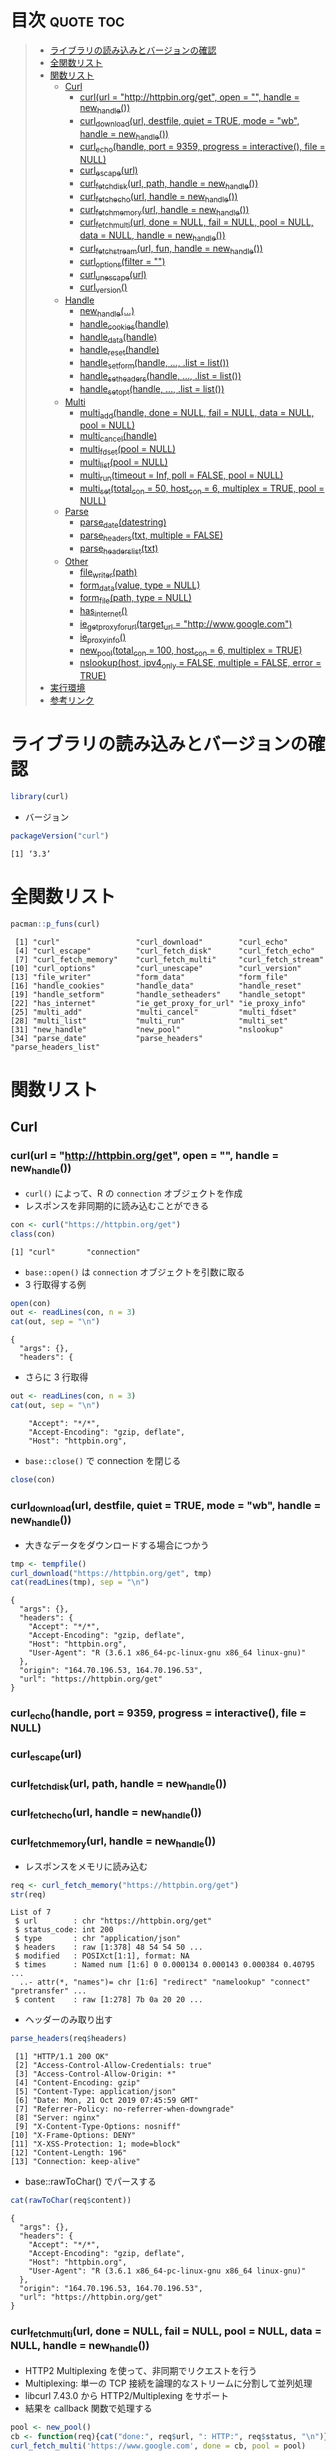 #+STARTUP: folded indent
#+PROPERTY: header-args:R :results output :session *R:curl*

* ~{curl}~: A Modern and Flexible Web Client for R                   :noexport:

~{curl}~ は libcurl のラッパーパッケージ。

* 目次                                                            :quote:toc:
#+BEGIN_QUOTE
- [[#ライブラリの読み込みとバージョンの確認][ライブラリの読み込みとバージョンの確認]]
- [[#全関数リスト][全関数リスト]]
- [[#関数リスト][関数リスト]]
  - [[#curl][Curl]]
    - [[#curlurl--httphttpbinorgget-open---handle--new_handle][curl(url = "http://httpbin.org/get", open = "", handle = new_handle())]]
    - [[#curl_downloadurl-destfile-quiet--true-mode--wb-handle--new_handle][curl_download(url, destfile, quiet = TRUE, mode = "wb", handle = new_handle())]]
    - [[#curl_echohandle-port--9359-progress--interactive-file--null][curl_echo(handle, port = 9359, progress = interactive(), file = NULL)]]
    - [[#curl_escapeurl][curl_escape(url)]]
    - [[#curl_fetch_diskurl-path-handle--new_handle][curl_fetch_disk(url, path, handle = new_handle())]]
    - [[#curl_fetch_echourl-handle--new_handle][curl_fetch_echo(url, handle = new_handle())]]
    - [[#curl_fetch_memoryurl-handle--new_handle][curl_fetch_memory(url, handle = new_handle())]]
    - [[#curl_fetch_multiurl-done--null-fail--null-pool--null-data--null-handle--new_handle][curl_fetch_multi(url, done = NULL, fail = NULL, pool = NULL, data = NULL, handle = new_handle())]]
    - [[#curl_fetch_streamurl-fun-handle--new_handle][curl_fetch_stream(url, fun, handle = new_handle())]]
    - [[#curl_optionsfilter--][curl_options(filter = "")]]
    - [[#curl_unescapeurl][curl_unescape(url)]]
    - [[#curl_version][curl_version()]]
  - [[#handle][Handle]]
    - [[#new_handle][new_handle(...)]]
    - [[#handle_cookieshandle][handle_cookies(handle)]]
    - [[#handle_datahandle][handle_data(handle)]]
    - [[#handle_resethandle][handle_reset(handle)]]
    - [[#handle_setformhandle--list--list][handle_setform(handle, ..., .list = list())]]
    - [[#handle_setheadershandle--list--list][handle_setheaders(handle, ..., .list = list())]]
    - [[#handle_setopthandle--list--list][handle_setopt(handle, ..., .list = list())]]
  - [[#multi][Multi]]
    - [[#multi_addhandle-done--null-fail--null-data--null-pool--null][multi_add(handle, done = NULL, fail = NULL, data = NULL, pool = NULL)]]
    - [[#multi_cancelhandle][multi_cancel(handle)]]
    - [[#multi_fdsetpool--null][multi_fdset(pool = NULL)]]
    - [[#multi_listpool--null][multi_list(pool = NULL)]]
    - [[#multi_runtimeout--inf-poll--false-pool--null][multi_run(timeout = Inf, poll = FALSE, pool = NULL)]]
    - [[#multi_settotal_con--50-host_con--6-multiplex--true-pool--null][multi_set(total_con = 50, host_con = 6, multiplex = TRUE, pool = NULL)]]
  - [[#parse][Parse]]
    - [[#parse_datedatestring][parse_date(datestring)]]
    - [[#parse_headerstxt-multiple--false][parse_headers(txt, multiple = FALSE)]]
    - [[#parse_headers_listtxt][parse_headers_list(txt)]]
  - [[#other][Other]]
    - [[#file_writerpath][file_writer(path)]]
    - [[#form_datavalue-type--null][form_data(value, type = NULL)]]
    - [[#form_filepath-type--null][form_file(path, type = NULL)]]
    - [[#has_internet][has_internet()]]
    - [[#ie_get_proxy_for_urltarget_url--httpwwwgooglecom][ie_get_proxy_for_url(target_url = "http://www.google.com")]]
    - [[#ie_proxy_info][ie_proxy_info()]]
    - [[#new_pooltotal_con--100-host_con--6-multiplex--true][new_pool(total_con = 100, host_con = 6, multiplex = TRUE)]]
    - [[#nslookuphost-ipv4_only--false-multiple--false-error--true][nslookup(host, ipv4_only = FALSE, multiple = FALSE, error = TRUE)]]
- [[#実行環境][実行環境]]
- [[#参考リンク][参考リンク]]
#+END_QUOTE

* ライブラリの読み込みとバージョンの確認

#+begin_src R :results silent
library(curl)
#+end_src

- バージョン
#+begin_src R :exports both
packageVersion("curl")
#+end_src

#+RESULTS:
: [1] ‘3.3’

* 全関数リスト

#+begin_src R :exports both
pacman::p_funs(curl)
#+end_src

#+RESULTS:
#+begin_example
 [1] "curl"                 "curl_download"        "curl_echo"           
 [4] "curl_escape"          "curl_fetch_disk"      "curl_fetch_echo"     
 [7] "curl_fetch_memory"    "curl_fetch_multi"     "curl_fetch_stream"   
[10] "curl_options"         "curl_unescape"        "curl_version"        
[13] "file_writer"          "form_data"            "form_file"           
[16] "handle_cookies"       "handle_data"          "handle_reset"        
[19] "handle_setform"       "handle_setheaders"    "handle_setopt"       
[22] "has_internet"         "ie_get_proxy_for_url" "ie_proxy_info"       
[25] "multi_add"            "multi_cancel"         "multi_fdset"         
[28] "multi_list"           "multi_run"            "multi_set"           
[31] "new_handle"           "new_pool"             "nslookup"            
[34] "parse_date"           "parse_headers"        "parse_headers_list"
#+end_example

* 関数リスト
** Curl
*** curl(url = "http://httpbin.org/get", open = "", handle = new_handle())

- ~curl()~ によって、R の ~connection~ オブジェクトを作成
- レスポンスを非同期的に読み込むことができる
#+begin_src R :exports both
con <- curl("https://httpbin.org/get")
class(con)
#+end_src

#+RESULTS:
: [1] "curl"       "connection"

- ~base::open()~ は ~connection~ オブジェクトを引数に取る
- 3 行取得する例
#+begin_src R :exports both
open(con)
out <- readLines(con, n = 3)
cat(out, sep = "\n")
#+end_src

#+RESULTS:
: {
:   "args": {}, 
:   "headers": {

- さらに 3 行取得
#+begin_src R :exports both
out <- readLines(con, n = 3)
cat(out, sep = "\n")
#+end_src

#+RESULTS:
:     "Accept": "*/*", 
:     "Accept-Encoding": "gzip, deflate", 
:     "Host": "httpbin.org",

- ~base::close()~ で connection を閉じる
#+begin_src R :results silent :exports both
close(con)
#+end_src

*** curl_download(url, destfile, quiet = TRUE, mode = "wb", handle = new_handle())

- 大きなデータをダウンロードする場合につかう
#+begin_src R :exports both
tmp <- tempfile()
curl_download("https://httpbin.org/get", tmp)
cat(readLines(tmp), sep = "\n")
#+end_src

#+RESULTS:
#+begin_example
{
  "args": {}, 
  "headers": {
    "Accept": "*/*", 
    "Accept-Encoding": "gzip, deflate", 
    "Host": "httpbin.org", 
    "User-Agent": "R (3.6.1 x86_64-pc-linux-gnu x86_64 linux-gnu)"
  }, 
  "origin": "164.70.196.53, 164.70.196.53", 
  "url": "https://httpbin.org/get"
}
#+end_example

*** curl_echo(handle, port = 9359, progress = interactive(), file = NULL)
*** curl_escape(url)
*** curl_fetch_disk(url, path, handle = new_handle())
*** curl_fetch_echo(url, handle = new_handle())
*** curl_fetch_memory(url, handle = new_handle())

- レスポンスをメモリに読み込む
#+begin_src R :exports both
req <- curl_fetch_memory("https://httpbin.org/get")
str(req)
#+end_src

#+RESULTS:
: List of 7
:  $ url        : chr "https://httpbin.org/get"
:  $ status_code: int 200
:  $ type       : chr "application/json"
:  $ headers    : raw [1:378] 48 54 54 50 ...
:  $ modified   : POSIXct[1:1], format: NA
:  $ times      : Named num [1:6] 0 0.000134 0.000143 0.000384 0.40795 ...
:   ..- attr(*, "names")= chr [1:6] "redirect" "namelookup" "connect" "pretransfer" ...
:  $ content    : raw [1:278] 7b 0a 20 20 ...

- ヘッダーのみ取り出す
#+begin_src R :exports both
parse_headers(req$headers)
#+end_src

#+RESULTS:
#+begin_example
 [1] "HTTP/1.1 200 OK"                            
 [2] "Access-Control-Allow-Credentials: true"     
 [3] "Access-Control-Allow-Origin: *"             
 [4] "Content-Encoding: gzip"                     
 [5] "Content-Type: application/json"             
 [6] "Date: Mon, 21 Oct 2019 07:45:59 GMT"        
 [7] "Referrer-Policy: no-referrer-when-downgrade"
 [8] "Server: nginx"                              
 [9] "X-Content-Type-Options: nosniff"            
[10] "X-Frame-Options: DENY"                      
[11] "X-XSS-Protection: 1; mode=block"            
[12] "Content-Length: 196"                        
[13] "Connection: keep-alive"
#+end_example

- base::rawToChar() でパースする
#+begin_src R :exports both
cat(rawToChar(req$content))
#+end_src

#+RESULTS:
#+begin_example
{
  "args": {}, 
  "headers": {
    "Accept": "*/*", 
    "Accept-Encoding": "gzip, deflate", 
    "Host": "httpbin.org", 
    "User-Agent": "R (3.6.1 x86_64-pc-linux-gnu x86_64 linux-gnu)"
  }, 
  "origin": "164.70.196.53, 164.70.196.53", 
  "url": "https://httpbin.org/get"
}
#+end_example

*** curl_fetch_multi(url, done = NULL, fail = NULL, pool = NULL, data = NULL, handle = new_handle())

- HTTP2 Multiplexing を使って、非同期でリクエストを行う
- Multiplexing: 単一の TCP 接続を論理的なストリームに分割して並列処理
- libcurl 7.43.0 から HTTP2/Multiplexing をサポート
- 結果を callback 関数で処理する

#+begin_src R :exports both
pool <- new_pool()
cb <- function(req){cat("done:", req$url, ": HTTP:", req$status, "\n")}
curl_fetch_multi('https://www.google.com', done = cb, pool = pool)
curl_fetch_multi('https://cloud.r-project.org', done = cb, pool = pool)
curl_fetch_multi('https://httpbin.org/blabla', done = cb, pool = pool)

multi_run(pool = pool)
#+end_src

#+RESULTS:
#+begin_example
done: https://www.google.com : HTTP: 200 
done: https://cloud.r-project.org : HTTP: 200 
done: https://httpbin.org/blabla : HTTP: 404 
$success
[1] 3

$error
[1] 0

$pending
[1] 0
#+end_example

*** curl_fetch_stream(url, fun, handle = new_handle())
*** curl_options(filter = "")

- libcurl のオプション一覧
#+begin_src R :exports both
curl_options()
#+end_src

#+RESULTS:
#+begin_example
      abstract_unix_socket            accept_encoding 
                     10264                      10102 
          accepttimeout_ms              address_scope 
                       212                        171 
                    altsvc                altsvc_ctrl 
                     10287                        286 
                    append                autoreferer 
                        50                         58 
                buffersize                     cainfo 
                        98                      10065 
                    capath                   certinfo 
                     10097                        172 
        chunk_bgn_function                 chunk_data 
                     20198                      10201 
        chunk_end_function            closesocketdata 
                     20199                      10209 
       closesocketfunction               connect_only 
                     20208                        141 
                connect_to             connecttimeout 
                     10243                         78 
         connecttimeout_ms conv_from_network_function 
                       156                      20142 
   conv_from_utf8_function   conv_to_network_function 
                     20144                      20143 
                    cookie                 cookiefile 
                     10022                      10031 
                 cookiejar                 cookielist 
                     10082                      10135 
             cookiesession             copypostfields 
                        96                      10165 
                      crlf                    crlfile 
                        27                      10169 
                     curlu              customrequest 
                     10282                      10036 
                 debugdata              debugfunction 
                     10095                      20094 
          default_protocol                dirlistonly 
                     10238                         48 
  disallow_username_in_url          dns_cache_timeout 
                       278                         92 
             dns_interface              dns_local_ip4 
                     10221                      10222 
             dns_local_ip6                dns_servers 
                     10223                      10211 
     dns_shuffle_addresses       dns_use_global_cache 
                       275                         91 
                   doh_url                  egdsocket 
                     10279                      10077 
               errorbuffer      expect_100_timeout_ms 
                     10010                        227 
               failonerror                   filetime 
                        45                         69 
              fnmatch_data           fnmatch_function 
                     10202                      20200 
            followlocation               forbid_reuse 
                        52                         75 
             fresh_connect                ftp_account 
                        74                      10134 
   ftp_alternative_to_user    ftp_create_missing_dirs 
                     10147                        110 
            ftp_filemethod       ftp_response_timeout 
                       138                        112 
          ftp_skip_pasv_ip                ftp_ssl_ccc 
                       137                        154 
              ftp_use_eprt               ftp_use_epsv 
                       106                         85 
              ftp_use_pret                    ftpport 
                       188                      10017 
                ftpsslauth          gssapi_delegation 
                       129                        210 
 happy_eyeballs_timeout_ms            haproxyprotocol 
                       271                        274 
                    header                 headerdata 
                        42                      10029 
            headerfunction                  headeropt 
                     20079                        229 
            http09_allowed             http200aliases 
                       285                      10104 
     http_content_decoding     http_transfer_decoding 
                       158                        157 
              http_version                   httpauth 
                        84                        107 
                   httpget                 httpheader 
                        80                      10023 
                  httppost            httpproxytunnel 
                     10024                         61 
     ignore_content_length                 infilesize 
                       136                         14 
          infilesize_large                  interface 
                     30115                      10062 
            interleavedata         interleavefunction 
                     10195                      20196 
                 ioctldata              ioctlfunction 
                     10131                      20130 
                 ipresolve                 issuercert 
                       113                      10170 
     keep_sending_on_error                  keypasswd 
                       245                      10026 
                  krblevel                  localport 
                     10063                        139 
            localportrange              login_options 
                       140                      10224 
           low_speed_limit             low_speed_time 
                        19                         20 
                 mail_auth                  mail_from 
                     10217                      10186 
                 mail_rcpt       max_recv_speed_large 
                     10187                      30146 
      max_send_speed_large                maxage_conn 
                     30145                        288 
               maxconnects                maxfilesize 
                        71                        114 
         maxfilesize_large                  maxredirs 
                     30117                         68 
                  mimepost                      netrc 
                     10269                         51 
                netrc_file        new_directory_perms 
                     10118                        160 
            new_file_perms                     nobody 
                       159                         44 
                noprogress                    noproxy 
                        43                      10177 
                  nosignal                 obsolete40 
                        99                      10040 
                obsolete72             opensocketdata 
                        72                      10164 
        opensocketfunction                   password 
                     20163                      10174 
                path_as_is            pinnedpublickey 
                       234                      10230 
                  pipewait                       port 
                       237                          3 
                      post                 postfields 
                        47                      10015 
             postfieldsize        postfieldsize_large 
                        60                      30120 
                 postquote                  postredir 
                     10039                        161 
                 pre_proxy                   prequote 
                     10262                      10093 
                   private               progressdata 
                     10103                      10057 
          progressfunction                  protocols 
                     20056                        181 
                     proxy               proxy_cainfo 
                     10004                      10246 
              proxy_capath              proxy_crlfile 
                     10247                      10260 
           proxy_keypasswd      proxy_pinnedpublickey 
                     10258                      10263 
        proxy_service_name      proxy_ssl_cipher_list 
                     10235                      10259 
         proxy_ssl_options       proxy_ssl_verifyhost 
                       261                        249 
      proxy_ssl_verifypeer              proxy_sslcert 
                       248                      10254 
         proxy_sslcerttype               proxy_sslkey 
                     10255                      10256 
          proxy_sslkeytype           proxy_sslversion 
                     10257                        250 
       proxy_tls13_ciphers     proxy_tlsauth_password 
                     10277                      10252 
        proxy_tlsauth_type     proxy_tlsauth_username 
                     10253                      10251 
       proxy_transfer_mode                  proxyauth 
                       166                        111 
               proxyheader              proxypassword 
                     10228                      10176 
                 proxyport                  proxytype 
                        59                        101 
             proxyusername               proxyuserpwd 
                     10175                      10006 
                       put                      quote 
                        54                      10028 
               random_file                      range 
                     10076                      10007 
                  readdata               readfunction 
                     10009                      20012 
           redir_protocols                    referer 
                       182                      10016 
            request_target                    resolve 
                     10266                      10203 
       resolver_start_data    resolver_start_function 
                     10273                      20272 
               resume_from          resume_from_large 
                        21                      30116 
          rtsp_client_cseq               rtsp_request 
                       193                        189 
          rtsp_server_cseq            rtsp_session_id 
                       194                      10190 
           rtsp_stream_uri             rtsp_transport 
                     10191                      10192 
                   sasl_ir                   seekdata 
                       218                      10168 
              seekfunction               service_name 
                     20167                      10236 
                     share                sockoptdata 
                     10100                      10149 
           sockoptfunction                socks5_auth 
                     20148                        267 
         socks5_gssapi_nec      socks5_gssapi_service 
                       180                      10179 
            ssh_auth_types            ssh_compression 
                       151                        268 
   ssh_host_public_key_md5                ssh_keydata 
                     10162                      10185 
           ssh_keyfunction             ssh_knownhosts 
                     20184                      10183 
       ssh_private_keyfile         ssh_public_keyfile 
                     10153                      10152 
           ssl_cipher_list               ssl_ctx_data 
                     10083                      10109 
          ssl_ctx_function            ssl_enable_alpn 
                     20108                        226 
            ssl_enable_npn             ssl_falsestart 
                       225                        233 
               ssl_options        ssl_sessionid_cache 
                       216                        150 
            ssl_verifyhost             ssl_verifypeer 
                        81                         64 
          ssl_verifystatus                    sslcert 
                       232                      10025 
               sslcerttype                  sslengine 
                     10086                      10089 
         sslengine_default                     sslkey 
                        90                      10087 
                sslkeytype                 sslversion 
                     10088                         32 
                    stderr             stream_depends 
                     10037                      10240 
          stream_depends_e              stream_weight 
                     10241                        239 
  suppress_connect_headers               tcp_fastopen 
                       265                        244 
             tcp_keepalive               tcp_keepidle 
                       213                        214 
             tcp_keepintvl                tcp_nodelay 
                       215                        121 
             telnetoptions               tftp_blksize 
                     10070                        178 
           tftp_no_options              timecondition 
                       242                         33 
                   timeout                 timeout_ms 
                        13                        155 
                 timevalue            timevalue_large 
                        34                      30270 
             tls13_ciphers           tlsauth_password 
                     10276                      10205 
              tlsauth_type           tlsauth_username 
                     10206                      10204 
               trailerdata            trailerfunction 
                     10284                      20283 
         transfer_encoding               transfertext 
                       207                         53 
          unix_socket_path          unrestricted_auth 
                     10231                        105 
        upkeep_interval_ms                     upload 
                       281                         46 
         upload_buffersize                        url 
                       280                      10002 
                   use_ssl                  useragent 
                       119                      10018 
                  username                    userpwd 
                     10173                      10005 
                   verbose              wildcardmatch 
                        41                        197 
                 writedata              writefunction 
                     10001                      20011 
          xferinfofunction             xoauth2_bearer 
                     20219                      10220
#+end_example

*** curl_unescape(url)
*** curl_version()

#+begin_src R :exports both
curl_version()
#+end_src

#+RESULTS:
#+begin_example
$version
[1] "7.65.1"

$ssl_version
[1] "OpenSSL/1.1.1"

$libz_version
[1] "1.2.11"

$libssh_version
[1] NA

$libidn_version
[1] "2.0.4"

$host
[1] "x86_64-pc-linux-gnu"

$protocols
 [1] "dict"   "file"   "ftp"    "ftps"   "gopher" "http"   "https"  "imap"  
 [9] "imaps"  "ldap"   "ldaps"  "pop3"   "pop3s"  "rtmp"   "rtsp"   "smb"   
[17] "smbs"   "smtp"   "smtps"  "telnet" "tftp"  

$ipv6
[1] TRUE

$http2
[1] TRUE

$idn
[1] TRUE
#+end_example

** Handle
*** new_handle(...)

- curl ハンドルオブジェクトの作成
#+begin_src R
h <- new_handle()
handle_setopt(h, copypostfields = "moo=moomooo");
handle_setheaders(h,
  "Content-Type" = "text/moo",
  "Cache-Control" = "no-cache",
  "User-Agent" = "A cow"
)
h
#+end_src

#+RESULTS:
: <curl handle> (empty)

*** handle_cookies(handle)

- ハンドルオブジェクトから cookie を抜き出す
#+begin_src R :results output
h <- new_handle()
# サーバにクッキーを設定してくれるよう依頼
req <- curl_fetch_memory("http://httpbin.org/cookies/set?foo=123&bar=ftw", handle = h)
req <- curl_fetch_memory("http://httpbin.org/cookies/set?baz=moooo", handle = h)
handle_cookies(h)
h
#+end_src

#+RESULTS:
:        domain  flag path secure expiration name value
: 1 httpbin.org FALSE    /  FALSE       <
:  foo   123
: 2 httpbin.org FALSE    /  FALSE       <
:  bar   ftw
: 3 httpbin.org FALSE    /  FALSE       <
:  baz moooo
: <curl
: (http://httpbin.org/cookies)

- ハンドルをリセットとするとオプション・ヘッダをデフォルト値に戻す
- クッキーは削除されない
#+begin_src R :results output
handle_reset(h)
handle_cookies(h)
#+end_src

#+RESULTS:
:        domain  flag path secure expiration name value
: 1 httpbin.org FALSE    /  FALSE       <
:  foo   123
: 2 httpbin.org FALSE    /  FALSE       <
:  bar   ftw
: 3 httpbin.org FALSE    /  FALSE       <
:  baz moooo

*** handle_data(handle)
*** handle_reset(handle)
*** handle_setform(handle, ..., .list = list())
*** handle_setheaders(handle, ..., .list = list())
*** handle_setopt(handle, ..., .list = list())
** Multi
*** multi_add(handle, done = NULL, fail = NULL, data = NULL, pool = NULL)
*** multi_cancel(handle)
*** multi_fdset(pool = NULL)
*** multi_list(pool = NULL)
*** multi_run(timeout = Inf, poll = FALSE, pool = NULL)
*** multi_set(total_con = 50, host_con = 6, multiplex = TRUE, pool = NULL)
** Parse
*** parse_date(datestring)
*** parse_headers(txt, multiple = FALSE)
*** parse_headers_list(txt)
** Other
*** file_writer(path)
*** form_data(value, type = NULL)
*** form_file(path, type = NULL)
*** has_internet()
*** ie_get_proxy_for_url(target_url = "http://www.google.com")
*** ie_proxy_info()
*** new_pool(total_con = 100, host_con = 6, multiplex = TRUE)
*** nslookup(host, ipv4_only = FALSE, multiple = FALSE, error = TRUE)
* 実行環境

#+begin_src R :results output :exports both
sessionInfo()
#+end_src

#+RESULTS:
#+begin_example
R version 3.6.1 (2019-07-05)
Platform: x86_64-pc-linux-gnu (64-bit)
Running under: Ubuntu 18.04.3 LTS

Matrix products: default
BLAS:   /usr/lib/x86_64-linux-gnu/blas/libblas.so.3.7.1
LAPACK: /usr/lib/x86_64-linux-gnu/lapack/liblapack.so.3.7.1

locale:
 [1] LC_CTYPE=en_US.UTF-8       LC_NUMERIC=C              
 [3] LC_TIME=en_US.UTF-8        LC_COLLATE=en_US.UTF-8    
 [5] LC_MONETARY=en_US.UTF-8    LC_MESSAGES=en_US.UTF-8   
 [7] LC_PAPER=en_US.UTF-8       LC_NAME=C                 
 [9] LC_ADDRESS=C               LC_TELEPHONE=C            
[11] LC_MEASUREMENT=en_US.UTF-8 LC_IDENTIFICATION=C       

attached base packages:
[1] stats     graphics  grDevices utils     datasets  methods   base     

other attached packages:
[1] curl_3.3

loaded via a namespace (and not attached):
[1] compiler_3.6.1
#+end_example

* 参考リンク

- [[https://jeroen.cran.dev/curl/][公式サイト]]
- [[https://cran.r-project.org/web/packages/curl/index.html][CRAN]] 
- [[https://cran.r-project.org/web/packages/curl/curl.pdf][Reference Manual]]
- [[https://github.com/jeroen/curl][Github Repo]]
- Vignette
  - [[https://cran.r-project.org/web/packages/curl/vignettes/intro.html][The curl package: a modern R interface to libcurl]] ([[https://qiita.com/nakamichi/items/8ddea676b4afbfbc200b][日本語訳@Qitta]])
  - [[https://cran.r-project.org/web/packages/curl/vignettes/windows.html][Proxies and Certificates on Windows Networks]]
- Blog
    
